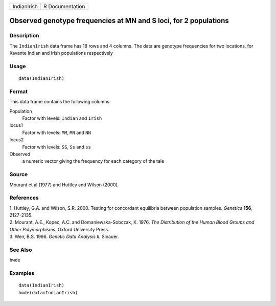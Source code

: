 +-------------+-----------------+
| IndianIrish | R Documentation |
+-------------+-----------------+

Observed genotype frequencies at MN and S loci, for 2 populations
-----------------------------------------------------------------

Description
~~~~~~~~~~~

The ``IndianIrish`` data frame has 18 rows and 4 columns. The data are
genotype frequencies for two locations, for Xavante Indian and Irish
populations respectively

Usage
~~~~~

::

    data(IndianIrish)

Format
~~~~~~

This data frame contains the following columns:

Population
    Factor with levels: ``Indian`` and ``Irish``

locus1
    Factor with levels: ``MM``, ``MN`` and ``NN``

locus2
    Factor with levels: ``SS``, ``Ss`` and ``ss``

Observed
    a numeric vector giving the frequency for each category of the tale

Source
~~~~~~

Mourant et al (1977) and Huttley and Wilson (2000).

References
~~~~~~~~~~

| 1. Huttley, G.A. and Wilson, S.R. 2000. Testing for concordant
  equilibria between population samples. *Genetics* **156**, 2127-2135.
| 2. Mourant, A.E., Kopec, A.C. and Domaniewska-Sobczak, K. 1976. *The
  Distribution of the Human Blood Groups and Other Polymorphisms.*
  Oxford University Press.
| 3. Weir, B.S. 1996. *Genetic Data Analysis II.* Sinauer.

See Also
~~~~~~~~

``hwde``

Examples
~~~~~~~~

::

    data(IndianIrish)
    hwde(data=IndianIrish)
